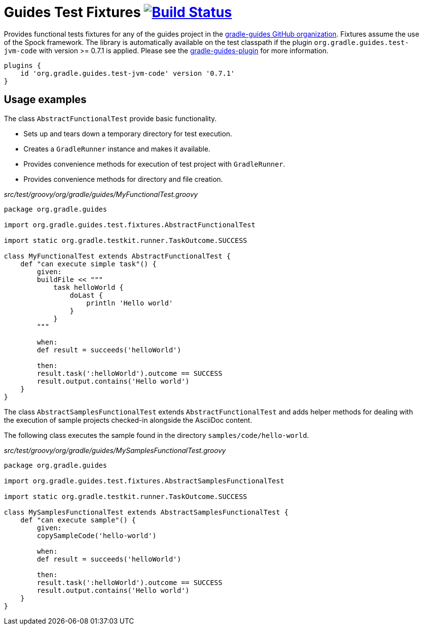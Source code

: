 = Guides Test Fixtures image:https://travis-ci.org/gradle-guides/guides-test-fixtures.svg?branch=master["Build Status", link="https://travis-ci.org/gradle-guides/guides-test-fixtures?branch=master"]

Provides functional tests fixtures for any of the guides project in the link:https://github.com/gradle-guides[gradle-guides GitHub organization]. Fixtures assume the use of the Spock framework. The library is automatically available on the test classpath if the plugin `org.gradle.guides.test-jvm-code` with version >= 0.7.1 is applied. Please see the link:https://github.com/gradle-guides/gradle-guides-plugin[gradle-guides-plugin] for more information.

----
plugins {
    id 'org.gradle.guides.test-jvm-code' version '0.7.1'
}
----

== Usage examples

The class `AbstractFunctionalTest` provide basic functionality.

- Sets up and tears down a temporary directory for test execution.
- Creates a `GradleRunner` instance and makes it available.
- Provides convenience methods for execution of test project with `GradleRunner`.
- Provides convenience methods for directory and file creation.

_src/test/groovy/org/gradle/guides/MyFunctionalTest.groovy_
[source,groovy]
----
package org.gradle.guides

import org.gradle.guides.test.fixtures.AbstractFunctionalTest

import static org.gradle.testkit.runner.TaskOutcome.SUCCESS

class MyFunctionalTest extends AbstractFunctionalTest {
    def "can execute simple task"() {
        given:
        buildFile << """
            task helloWorld {
                doLast {
                    println 'Hello world'
                }
            }
        """

        when:
        def result = succeeds('helloWorld')

        then:
        result.task(':helloWorld').outcome == SUCCESS
        result.output.contains('Hello world')
    }
}
----

The class `AbstractSamplesFunctionalTest` extends `AbstractFunctionalTest` and adds helper methods for dealing with the execution of sample projects checked-in alongside the AsciiDoc content.

The following class executes the sample found in the directory `samples/code/hello-world`.

_src/test/groovy/org/gradle/guides/MySamplesFunctionalTest.groovy_
[source,groovy]
----
package org.gradle.guides

import org.gradle.guides.test.fixtures.AbstractSamplesFunctionalTest

import static org.gradle.testkit.runner.TaskOutcome.SUCCESS

class MySamplesFunctionalTest extends AbstractSamplesFunctionalTest {
    def "can execute sample"() {
        given:
        copySampleCode('hello-world')

        when:
        def result = succeeds('helloWorld')

        then:
        result.task(':helloWorld').outcome == SUCCESS
        result.output.contains('Hello world')
    }
}
----
